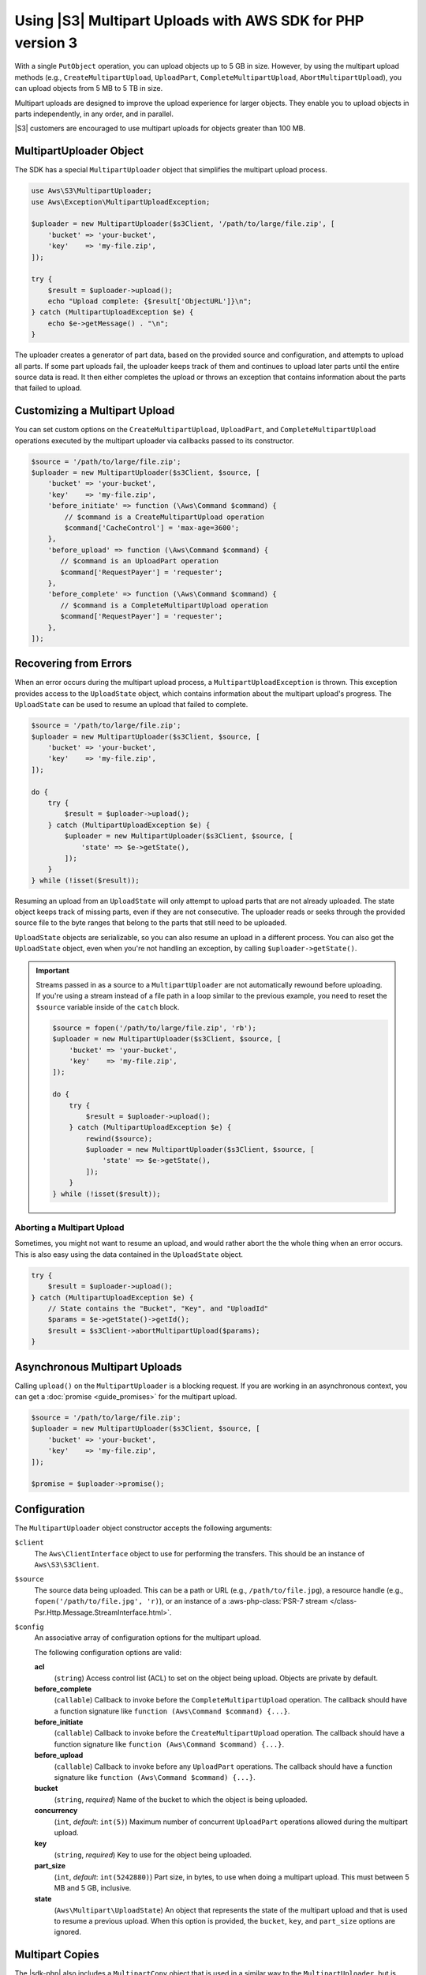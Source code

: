 .. Copyright 2010-2019 Amazon.com, Inc. or its affiliates. All Rights Reserved.

   This work is licensed under a Creative Commons Attribution-NonCommercial-ShareAlike 4.0
   International License (the "License"). You may not use this file except in compliance with the
   License. A copy of the License is located at http://creativecommons.org/licenses/by-nc-sa/4.0/.

   This file is distributed on an "AS IS" BASIS, WITHOUT WARRANTIES OR CONDITIONS OF ANY KIND,
   either express or implied. See the License for the specific language governing permissions and
   limitations under the License.

###########################################################
Using |S3| Multipart Uploads with AWS SDK for PHP version 3 
###########################################################

.. meta::
   :description: Break larger files into smaller parts when you upload to Amazon S3 using the AWS SDK for PHP version 3 .
   :keywords: Amazon S3, AWS SDK for PHP version 3  examples, |S3| for PHP code examples


With a single ``PutObject`` operation, you can upload objects up to 5 GB in
size. However, by using the multipart upload methods (e.g., ``CreateMultipartUpload``,
``UploadPart``, ``CompleteMultipartUpload``, ``AbortMultipartUpload``), you can
upload objects from 5 MB to 5 TB in size.

Multipart uploads are designed to improve the upload experience for larger
objects. They enable you to upload objects in parts
independently, in any order, and in parallel.

|S3| customers are encouraged to use multipart uploads for objects greater
than 100 MB.

MultipartUploader Object
========================

The SDK has a special ``MultipartUploader`` object that simplifies the multipart upload
process.

.. code-block:: php

    use Aws\S3\MultipartUploader;
    use Aws\Exception\MultipartUploadException;

    $uploader = new MultipartUploader($s3Client, '/path/to/large/file.zip', [
        'bucket' => 'your-bucket',
        'key'    => 'my-file.zip',
    ]);

    try {
        $result = $uploader->upload();
        echo "Upload complete: {$result['ObjectURL']}\n";
    } catch (MultipartUploadException $e) {
        echo $e->getMessage() . "\n";
    }

The uploader creates a generator of part data, based on the provided source and
configuration, and attempts to upload all parts. If some part uploads fail, the
uploader keeps track of them and continues to upload later parts until the entire
source data is read. It then either completes the upload or throws an
exception that contains information about the parts that failed to upload.

Customizing a Multipart Upload
==============================

You can set custom options on the ``CreateMultipartUpload``, ``UploadPart``, and
``CompleteMultipartUpload`` operations executed by the multipart uploader via
callbacks passed to its constructor.

.. code-block:: php

    $source = '/path/to/large/file.zip';
    $uploader = new MultipartUploader($s3Client, $source, [
        'bucket' => 'your-bucket',
        'key'    => 'my-file.zip',
        'before_initiate' => function (\Aws\Command $command) {
            // $command is a CreateMultipartUpload operation
            $command['CacheControl'] = 'max-age=3600';
        },
        'before_upload' => function (\Aws\Command $command) {
           // $command is an UploadPart operation
           $command['RequestPayer'] = 'requester';
        },
        'before_complete' => function (\Aws\Command $command) {
           // $command is a CompleteMultipartUpload operation
           $command['RequestPayer'] = 'requester';
        },
    ]);

Recovering from Errors
======================

When an error occurs during the multipart upload process, a
``MultipartUploadException`` is thrown. This exception provides access to the
``UploadState`` object, which contains information about the multipart upload's
progress. The ``UploadState`` can be used to resume an upload that failed to
complete.

.. code-block:: php

    $source = '/path/to/large/file.zip';
    $uploader = new MultipartUploader($s3Client, $source, [
        'bucket' => 'your-bucket',
        'key'    => 'my-file.zip',
    ]);

    do {
        try {
            $result = $uploader->upload();
        } catch (MultipartUploadException $e) {
            $uploader = new MultipartUploader($s3Client, $source, [
                'state' => $e->getState(),
            ]);
        }
    } while (!isset($result));

Resuming an upload from an ``UploadState`` will only attempt to upload parts
that are not already uploaded. The state object keeps track of missing parts,
even if they are not consecutive. The uploader reads or seeks through the
provided source file to the byte ranges that belong to the parts that still need
to be uploaded.

``UploadState`` objects are serializable, so you can also resume an
upload in a different process. You can also get the ``UploadState`` object, even
when you're not handling an exception, by calling ``$uploader->getState()``.

.. important::

    Streams passed in as a source to a ``MultipartUploader`` are not
    automatically rewound before uploading. If you're using a stream instead of a
    file path in a loop similar to the previous example, you need to reset the
    ``$source`` variable inside of the ``catch`` block.

    .. code-block:: php

        $source = fopen('/path/to/large/file.zip', 'rb');
        $uploader = new MultipartUploader($s3Client, $source, [
            'bucket' => 'your-bucket',
            'key'    => 'my-file.zip',
        ]);

        do {
            try {
                $result = $uploader->upload();
            } catch (MultipartUploadException $e) {
                rewind($source);
                $uploader = new MultipartUploader($s3Client, $source, [
                    'state' => $e->getState(),
                ]);
            }
        } while (!isset($result));

Aborting a Multipart Upload
---------------------------

Sometimes, you might not want to resume an upload, and would rather
abort the the whole thing when an error occurs. This is also easy using the
data contained in the ``UploadState`` object.

.. code-block:: php

    try {
        $result = $uploader->upload();
    } catch (MultipartUploadException $e) {
        // State contains the "Bucket", "Key", and "UploadId"
        $params = $e->getState()->getId();
        $result = $s3Client->abortMultipartUpload($params);
    }

Asynchronous Multipart Uploads
==============================

Calling ``upload()`` on the ``MultipartUploader`` is a blocking request. If you are
working in an asynchronous context, you can get a :doc:`promise <guide_promises>`
for the multipart upload.

.. code-block:: php

    $source = '/path/to/large/file.zip';
    $uploader = new MultipartUploader($s3Client, $source, [
        'bucket' => 'your-bucket',
        'key'    => 'my-file.zip',
    ]);

    $promise = $uploader->promise();

Configuration
=============

The ``MultipartUploader`` object constructor accepts the following arguments:

``$client``
    The ``Aws\ClientInterface`` object to use for performing the transfers.
    This should be an instance of ``Aws\S3\S3Client``.

``$source``
    The source data being uploaded. This can be a path or URL (e.g.,
    ``/path/to/file.jpg``), a resource handle (e.g., ``fopen('/path/to/file.jpg', 'r)``),
    or an instance of a :aws-php-class:`PSR-7 stream </class-Psr.Http.Message.StreamInterface.html>`.

``$config``
    An associative array of configuration options for the multipart upload.

    The following configuration options are valid:
    
    **acl**
        (``string``) Access control list (ACL) to set on the object being upload. Objects are private by
        default.
    **before_complete**
        (``callable``) Callback to invoke before the ``CompleteMultipartUpload``
        operation. The callback should have a function signature like
        ``function (Aws\Command $command) {...}``.
    **before_initiate**
        (``callable``) Callback to invoke before the ``CreateMultipartUpload``
        operation. The callback should have a function signature like
        ``function (Aws\Command $command) {...}``.
    **before_upload**
        (``callable``) Callback to invoke before any ``UploadPart`` operations. The
        callback should have a function signature like
        ``function (Aws\Command $command) {...}``.
    **bucket**
        (``string``, *required*) Name of the bucket to which the object is being uploaded.
    **concurrency**
        (``int``, *default*: ``int(5)``) Maximum number of concurrent ``UploadPart``
        operations allowed during the multipart upload.
    **key**
        (``string``, *required*) Key to use for the object being uploaded.
    **part_size**
        (``int``, *default*: ``int(5242880)``) Part size, in bytes, to use when doing a
        multipart upload. This must between 5 MB and 5 GB, inclusive.
    **state**
        (``Aws\Multipart\UploadState``) An object that represents the state of the
        multipart upload and that is used to resume a previous upload. When this
        option is provided, the ``bucket``, ``key``, and ``part_size`` options
        are ignored.
    
Multipart Copies
================

The |sdk-php| also includes a ``MultipartCopy`` object that is used in a similar way
to the ``MultipartUploader``, but is designed for copying objects between 5 GB and
5 TB in size within |S3|.

.. code-block:: php

    use Aws\S3\MultipartCopy;
    use Aws\Exception\MultipartUploadException;

    $copier = new MultipartCopy($s3Client, '/bucket/key?versionId=foo', [
        'bucket' => 'your-bucket',
        'key'    => 'my-file.zip',
    ]);

    try {
        $result = $copier->copy();
        echo "Copy complete: {$result['ObjectURL']}\n";
    } catch (MultipartUploadException $e) {
        echo $e->getMessage() . "\n";
    }

